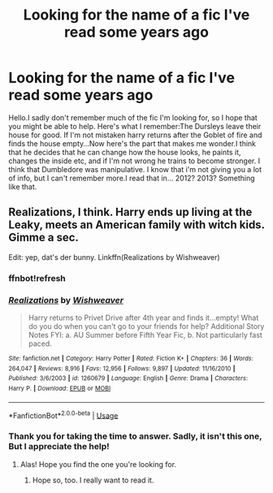 #+TITLE: Looking for the name of a fic I've read some years ago

* Looking for the name of a fic I've read some years ago
:PROPERTIES:
:Author: lalirien
:Score: 4
:DateUnix: 1566217567.0
:DateShort: 2019-Aug-19
:FlairText: What's That Fic?
:END:
Hello.I sadly don't remember much of the fic I'm looking for, so I hope that you might be able to help. Here's what I remember:The Dursleys leave their house for good. If I'm not mistaken harry returns after the Goblet of fire and finds the house empty...Now here's the part that makes me wonder.I think that he decides that he can change how the house looks, he paints it, changes the inside etc, and if I'm not wrong he trains to become stronger. I think that Dumbledore was manipulative. I know that i'm not giving you a lot of info, but I can't remember more.I read that in... 2012? 2013? Something like that.


** Realizations, I think. Harry ends up living at the Leaky, meets an American family with witch kids. Gimme a sec.

Edit: yep, dat's der bunny. Linkffn(Realizations by Wishweaver)
:PROPERTIES:
:Author: wandererchronicles
:Score: 2
:DateUnix: 1566219736.0
:DateShort: 2019-Aug-19
:END:

*** ffnbot!refresh
:PROPERTIES:
:Author: wandererchronicles
:Score: 1
:DateUnix: 1566220589.0
:DateShort: 2019-Aug-19
:END:


*** [[https://www.fanfiction.net/s/1260679/1/][*/Realizations/*]] by [[https://www.fanfiction.net/u/352362/Wishweaver][/Wishweaver/]]

#+begin_quote
  Harry returns to Privet Drive after 4th year and finds it...empty! What do you do when you can't go to your friends for help? Additional Story Notes FYI: a. AU Summer before Fifth Year Fic, b. Not particularly fast paced.
#+end_quote

^{/Site/:} ^{fanfiction.net} ^{*|*} ^{/Category/:} ^{Harry} ^{Potter} ^{*|*} ^{/Rated/:} ^{Fiction} ^{K+} ^{*|*} ^{/Chapters/:} ^{36} ^{*|*} ^{/Words/:} ^{264,047} ^{*|*} ^{/Reviews/:} ^{8,916} ^{*|*} ^{/Favs/:} ^{12,956} ^{*|*} ^{/Follows/:} ^{9,897} ^{*|*} ^{/Updated/:} ^{11/16/2010} ^{*|*} ^{/Published/:} ^{3/6/2003} ^{*|*} ^{/id/:} ^{1260679} ^{*|*} ^{/Language/:} ^{English} ^{*|*} ^{/Genre/:} ^{Drama} ^{*|*} ^{/Characters/:} ^{Harry} ^{P.} ^{*|*} ^{/Download/:} ^{[[http://www.ff2ebook.com/old/ffn-bot/index.php?id=1260679&source=ff&filetype=epub][EPUB]]} ^{or} ^{[[http://www.ff2ebook.com/old/ffn-bot/index.php?id=1260679&source=ff&filetype=mobi][MOBI]]}

--------------

*FanfictionBot*^{2.0.0-beta} | [[https://github.com/tusing/reddit-ffn-bot/wiki/Usage][Usage]]
:PROPERTIES:
:Author: FanfictionBot
:Score: 1
:DateUnix: 1566220622.0
:DateShort: 2019-Aug-19
:END:


*** Thank you for taking the time to answer. Sadly, it isn't this one, But I appreciate the help!
:PROPERTIES:
:Author: lalirien
:Score: 1
:DateUnix: 1566226895.0
:DateShort: 2019-Aug-19
:END:

**** Alas! Hope you find the one you're looking for.
:PROPERTIES:
:Author: wandererchronicles
:Score: 1
:DateUnix: 1566247727.0
:DateShort: 2019-Aug-20
:END:

***** Hope so, too. I really want to read it.
:PROPERTIES:
:Author: lalirien
:Score: 1
:DateUnix: 1566323288.0
:DateShort: 2019-Aug-20
:END:
